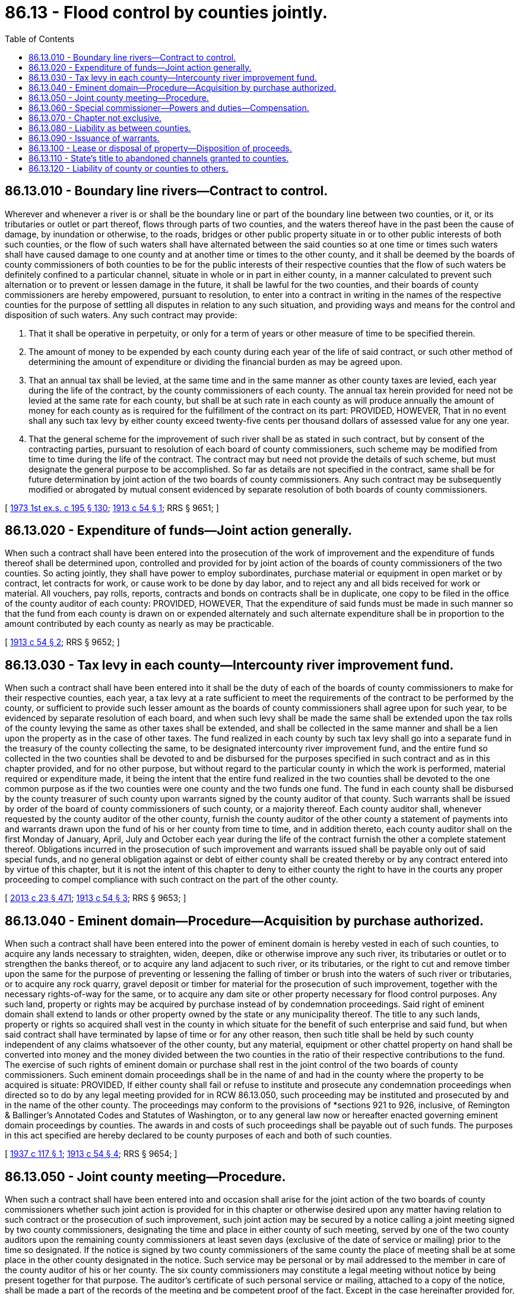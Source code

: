 = 86.13 - Flood control by counties jointly.
:toc:

== 86.13.010 - Boundary line rivers—Contract to control.
Wherever and whenever a river is or shall be the boundary line or part of the boundary line between two counties, or it, or its tributaries or outlet or part thereof, flows through parts of two counties, and the waters thereof have in the past been the cause of damage, by inundation or otherwise, to the roads, bridges or other public property situate in or to other public interests of both such counties, or the flow of such waters shall have alternated between the said counties so at one time or times such waters shall have caused damage to one county and at another time or times to the other county, and it shall be deemed by the boards of county commissioners of both counties to be for the public interests of their respective counties that the flow of such waters be definitely confined to a particular channel, situate in whole or in part in either county, in a manner calculated to prevent such alternation or to prevent or lessen damage in the future, it shall be lawful for the two counties, and their boards of county commissioners are hereby empowered, pursuant to resolution, to enter into a contract in writing in the names of the respective counties for the purpose of settling all disputes in relation to any such situation, and providing ways and means for the control and disposition of such waters. Any such contract may provide:

. That it shall be operative in perpetuity, or only for a term of years or other measure of time to be specified therein.

. The amount of money to be expended by each county during each year of the life of said contract, or such other method of determining the amount of expenditure or dividing the financial burden as may be agreed upon.

. That an annual tax shall be levied, at the same time and in the same manner as other county taxes are levied, each year during the life of the contract, by the county commissioners of each county. The annual tax herein provided for need not be levied at the same rate for each county, but shall be at such rate in each county as will produce annually the amount of money for each county as is required for the fulfillment of the contract on its part: PROVIDED, HOWEVER, That in no event shall any such tax levy by either county exceed twenty-five cents per thousand dollars of assessed value for any one year.

. That the general scheme for the improvement of such river shall be as stated in such contract, but by consent of the contracting parties, pursuant to resolution of each board of county commissioners, such scheme may be modified from time to time during the life of the contract. The contract may but need not provide the details of such scheme, but must designate the general purpose to be accomplished. So far as details are not specified in the contract, same shall be for future determination by joint action of the two boards of county commissioners. Any such contract may be subsequently modified or abrogated by mutual consent evidenced by separate resolution of both boards of county commissioners.

[ http://leg.wa.gov/CodeReviser/documents/sessionlaw/1973ex1c195.pdf?cite=1973%201st%20ex.s.%20c%20195%20§%20130[1973 1st ex.s. c 195 § 130]; http://leg.wa.gov/CodeReviser/documents/sessionlaw/1913c54.pdf?cite=1913%20c%2054%20§%201[1913 c 54 § 1]; RRS § 9651; ]

== 86.13.020 - Expenditure of funds—Joint action generally.
When such a contract shall have been entered into the prosecution of the work of improvement and the expenditure of funds thereof shall be determined upon, controlled and provided for by joint action of the boards of county commissioners of the two counties. So acting jointly, they shall have power to employ subordinates, purchase material or equipment in open market or by contract, let contracts for work, or cause work to be done by day labor, and to reject any and all bids received for work or material. All vouchers, pay rolls, reports, contracts and bonds on contracts shall be in duplicate, one copy to be filed in the office of the county auditor of each county: PROVIDED, HOWEVER, That the expenditure of said funds must be made in such manner so that the fund from each county is drawn on or expended alternately and such alternate expenditure shall be in proportion to the amount contributed by each county as nearly as may be practicable.

[ http://leg.wa.gov/CodeReviser/documents/sessionlaw/1913c54.pdf?cite=1913%20c%2054%20§%202[1913 c 54 § 2]; RRS § 9652; ]

== 86.13.030 - Tax levy in each county—Intercounty river improvement fund.
When such a contract shall have been entered into it shall be the duty of each of the boards of county commissioners to make for their respective counties, each year, a tax levy at a rate sufficient to meet the requirements of the contract to be performed by the county, or sufficient to provide such lesser amount as the boards of county commissioners shall agree upon for such year, to be evidenced by separate resolution of each board, and when such levy shall be made the same shall be extended upon the tax rolls of the county levying the same as other taxes shall be extended, and shall be collected in the same manner and shall be a lien upon the property as in the case of other taxes. The fund realized in each county by such tax levy shall go into a separate fund in the treasury of the county collecting the same, to be designated intercounty river improvement fund, and the entire fund so collected in the two counties shall be devoted to and be disbursed for the purposes specified in such contract and as in this chapter provided, and for no other purpose, but without regard to the particular county in which the work is performed, material required or expenditure made, it being the intent that the entire fund realized in the two counties shall be devoted to the one common purpose as if the two counties were one county and the two funds one fund. The fund in each county shall be disbursed by the county treasurer of such county upon warrants signed by the county auditor of that county. Such warrants shall be issued by order of the board of county commissioners of such county, or a majority thereof. Each county auditor shall, whenever requested by the county auditor of the other county, furnish the county auditor of the other county a statement of payments into and warrants drawn upon the fund of his or her county from time to time, and in addition thereto, each county auditor shall on the first Monday of January, April, July and October each year during the life of the contract furnish the other a complete statement thereof. Obligations incurred in the prosecution of such improvement and warrants issued shall be payable only out of said special funds, and no general obligation against or debt of either county shall be created thereby or by any contract entered into by virtue of this chapter, but it is not the intent of this chapter to deny to either county the right to have in the courts any proper proceeding to compel compliance with such contract on the part of the other county.

[ http://lawfilesext.leg.wa.gov/biennium/2013-14/Pdf/Bills/Session%20Laws/Senate/5077-S.SL.pdf?cite=2013%20c%2023%20§%20471[2013 c 23 § 471]; http://leg.wa.gov/CodeReviser/documents/sessionlaw/1913c54.pdf?cite=1913%20c%2054%20§%203[1913 c 54 § 3]; RRS § 9653; ]

== 86.13.040 - Eminent domain—Procedure—Acquisition by purchase authorized.
When such a contract shall have been entered into the power of eminent domain is hereby vested in each of such counties, to acquire any lands necessary to straighten, widen, deepen, dike or otherwise improve any such river, its tributaries or outlet or to strengthen the banks thereof, or to acquire any land adjacent to such river, or its tributaries, or the right to cut and remove timber upon the same for the purpose of preventing or lessening the falling of timber or brush into the waters of such river or tributaries, or to acquire any rock quarry, gravel deposit or timber for material for the prosecution of such improvement, together with the necessary rights-of-way for the same, or to acquire any dam site or other property necessary for flood control purposes. Any such land, property or rights may be acquired by purchase instead of by condemnation proceedings. Said right of eminent domain shall extend to lands or other property owned by the state or any municipality thereof. The title to any such lands, property or rights so acquired shall vest in the county in which situate for the benefit of such enterprise and said fund, but when said contract shall have terminated by lapse of time or for any other reason, then such title shall be held by such county independent of any claims whatsoever of the other county, but any material, equipment or other chattel property on hand shall be converted into money and the money divided between the two counties in the ratio of their respective contributions to the fund. The exercise of such rights of eminent domain or purchase shall rest in the joint control of the two boards of county commissioners. Such eminent domain proceedings shall be in the name of and had in the county where the property to be acquired is situate: PROVIDED, If either county shall fail or refuse to institute and prosecute any condemnation proceedings when directed so to do by any legal meeting provided for in RCW 86.13.050, such proceeding may be instituted and prosecuted by and in the name of the other county. The proceedings may conform to the provisions of *sections 921 to 926, inclusive, of Remington & Ballinger's Annotated Codes and Statutes of Washington, or to any general law now or hereafter enacted governing eminent domain proceedings by counties. The awards in and costs of such proceedings shall be payable out of such funds. The purposes in this act specified are hereby declared to be county purposes of each and both of such counties.

[ http://leg.wa.gov/CodeReviser/documents/sessionlaw/1937c117.pdf?cite=1937%20c%20117%20§%201[1937 c 117 § 1]; http://leg.wa.gov/CodeReviser/documents/sessionlaw/1913c54.pdf?cite=1913%20c%2054%20§%204[1913 c 54 § 4]; RRS § 9654; ]

== 86.13.050 - Joint county meeting—Procedure.
When such a contract shall have been entered into and occasion shall arise for the joint action of the two boards of county commissioners whether such joint action is provided for in this chapter or otherwise desired upon any matter having relation to such contract or the prosecution of such improvement, such joint action may be secured by a notice calling a joint meeting signed by two county commissioners, designating the time and place in either county of such meeting, served by one of the two county auditors upon the remaining county commissioners at least seven days (exclusive of the date of service or mailing) prior to the time so designated. If the notice is signed by two county commissioners of the same county the place of meeting shall be at some place in the other county designated in the notice. Such service may be personal or by mail addressed to the member in care of the county auditor of his or her county. The six county commissioners may constitute a legal meeting without notice by being present together for that purpose. The auditor's certificate of such personal service or mailing, attached to a copy of the notice, shall be made a part of the records of the meeting and be competent proof of the fact. Except in the case hereinafter provided for, the presence of four of the county commissioners shall be necessary to constitute a legal meeting. Each meeting shall be presided over by one of those present selected by vote. The county auditor of the county wherein the meeting is held shall be secretary of the meeting, and shall make duplicate record of its proceedings, one of which, with his or her certificate thereon, shall be forwarded to the county auditor of the other county, and such record shall be a part of the record of the board of county commissioners of each county. A majority vote of those present at any legal meeting shall be determinative upon any question properly considered at the meeting, and shall be binding upon each county as if enacted or adopted by its own board of county commissioners separately, but no joint meeting whatsoever shall in any manner continue, extend, change, alter, modify, or abrogate the contract when made or any of the terms and conditions contained therein. Each county commissioner shall be paid out of said fund in his or her own county all disbursements made by him or her for traveling and other expenses incurred in attending any joint meeting or in any way connected with the prosecution of the improvement. Any legal meeting shall have power to adjourn to another time and place. An adjourned meeting shall have all the powers of the meeting of which it is an adjournment, but shall have no power after the end of the thirtieth day following the date of the original meeting of which it is an adjournment. If the three county commissioners of either county shall fail to attend any two meetings consecutively called, the notice for the next succeeding meeting may be also served upon the special commissioner hereinafter provided for, and if he or she and three county commissioners attend pursuant to such notice the four shall constitute a legal meeting, but if he or she does not so attend and three county commissioners do attend, the same shall constitute a legal meeting: PROVIDED, All notices calling a joint meeting shall specify distinctly and separately each question to be considered at said meeting; and it shall be unlawful to consider any question at such meeting or at any adjourned meeting thereof except those which have been distinctly and separately specified, except in cases where all six county commissioners are present or five county commissioners present are unanimous on the question, and in any action which may be taken on any question other than those specified in the notice shall be void and shall not be binding on either county, except in cases where all six county commissioners are present or the action was by unanimous vote of five county commissioners present at such meeting.

[ http://lawfilesext.leg.wa.gov/biennium/2013-14/Pdf/Bills/Session%20Laws/Senate/5077-S.SL.pdf?cite=2013%20c%2023%20§%20472[2013 c 23 § 472]; http://leg.wa.gov/CodeReviser/documents/sessionlaw/1913c54.pdf?cite=1913%20c%2054%20§%205[1913 c 54 § 5]; RRS § 9655; ]

== 86.13.060 - Special commissioner—Powers and duties—Compensation.
When such a contract shall have been entered into there shall be designated at the first legal joint meeting, or adjournment thereof, held in each calendar year a special commissioner to serve as such until the first joint meeting held in the ensuing year. If such designation shall not be made at any such first annual meeting, the United States engineer in charge of the district in which such improvement is located shall be such special commissioner until the next succeeding first annual meeting. If a special commissioner shall for any reason fail to serve as such officer, or be removed by unanimous vote of any legal meeting, a successor to him or her may be chosen at any subsequent legal joint meeting during his or her term. Such special commissioner shall have power to attend and vote at any joint meeting in the following cases and none other, to wit: (1) In cases specially so provided in RCW 86.13.050 hereof; (2) in any case where the vote of any such joint meeting shall stand equally divided upon any question arising under this chapter or such contract or in the prosecution of the work of improvement. The special commissioner shall have no voice or vote except upon questions on which the vote of the county commissioners is equally divided. The procedure in cases covered by the foregoing subdivision (2) of this section shall be substantially as follows: It shall be the duty of the secretary of the meeting at which the division shall occur, if the attendance of the special commissioner at that meeting is not secured, to forthwith transmit to the special commissioner written notice of the fact of disagreement and the question involved, and of the time and place to which the meeting shall have been adjourned or at which the question will recur. If there shall be no such adjournment of the meeting, or if the secretary shall not give such notice, any two commissioners may in the manner provided in RCW 86.13.050 call a joint meeting for the consideration of the question in dispute, and in such event either county auditor may give such notice to the special commissioner. No informality in the mode of securing the attendance of the special commissioner shall invalidate the proceedings of or any vote taken at any meeting which he or she shall attend and which he or she is empowered to attend by the provisions of this chapter. The special commissioner shall receive, to be paid equally out of the two funds, his or her traveling and other expenses incurred in attending meetings or otherwise in connection with the work of improvement, and such compensation for his or her services as shall be fixed by the joint meeting which shall have selected him or her, or failing to be so fixed, his or her compensation shall be ten dollars per day of actual service.

[ http://lawfilesext.leg.wa.gov/biennium/2013-14/Pdf/Bills/Session%20Laws/Senate/5077-S.SL.pdf?cite=2013%20c%2023%20§%20473[2013 c 23 § 473]; http://leg.wa.gov/CodeReviser/documents/sessionlaw/1913c54.pdf?cite=1913%20c%2054%20§%206[1913 c 54 § 6]; RRS § 9656; ]

== 86.13.070 - Chapter not exclusive.
Nothing in this chapter contained shall be construed to prevent any county which may be a party to such contract from further caring for any such river or the banks thereof, as authorized so to do by existing laws or by such laws as may be hereafter enacted, provided the rights of neither county, as fixed by contract, shall be impaired thereby.

[ http://leg.wa.gov/CodeReviser/documents/sessionlaw/1913c54.pdf?cite=1913%20c%2054%20§%207[1913 c 54 § 7]; RRS § 9657; ]

== 86.13.080 - Liability as between counties.
No legal claim of any kind or character whatsoever in favor of one county and against the other shall be based upon or created by the enactment hereof, except such as may arise when the contract herein provided for shall have been entered into. After such contract shall have been entered into, should any loss or damage be sustained by either county occasioned by the overflow of any such river, if caused by any act or omission to act of the other county, its officers or agents, or any other cause whatsoever, then such county so suffering or sustaining said loss shall not be entitled to recover therefor from the other county, nor shall any cause of action, legal or equitable be based thereon: PROVIDED, HOWEVER, That if either county shall suffer loss or damage because of the failure or refusal of the other county to perform any such contract on its part to be performed, the injured county shall have a cause of action against the defaulting county to recover the same, but the limit of recovery for any loss or damage suffered in any one year shall not exceed the sum of ten thousand dollars, and any such recovery shall be limited to such special fund, and in no event be recoverable out of the general fund of such defaulting county. If any such loss or damage shall be liquidated in an amount by agreement or by judgment, the defaulting county shall increase its tax levy for said special fund for the ensuing year sufficiently to provide for such liquidated amount: AND PROVIDED FURTHER, That either county may have any proper action in the courts to compel the performance of the contract or any duty imposed thereby or by this chapter.

[ http://leg.wa.gov/CodeReviser/documents/sessionlaw/1913c54.pdf?cite=1913%20c%2054%20§%208[1913 c 54 § 8]; RRS § 9658; ]

== 86.13.090 - Issuance of warrants.
When such a contract shall have been entered into, it shall be lawful to issue warrants upon said fund though there be at the time of such issuance no money in the fund, but in such cases the aggregate of such warrants so issued in any year shall not exceed one-half the amount of the next annual tax levy required by such contract. Such warrants shall be stamped by the county treasurer when presented to him or her for payment, to bear interest at a certain rate thereafter until paid, such rate to be the then current rate as determined by the county auditor.

[ http://lawfilesext.leg.wa.gov/biennium/2013-14/Pdf/Bills/Session%20Laws/Senate/5077-S.SL.pdf?cite=2013%20c%2023%20§%20474[2013 c 23 § 474]; http://leg.wa.gov/CodeReviser/documents/sessionlaw/1913c54.pdf?cite=1913%20c%2054%20§%209[1913 c 54 § 9]; RRS § 9659; ]

== 86.13.100 - Lease or disposal of property—Disposition of proceeds.
Whenever two counties of this state, acting under a contract made pursuant to RCW 86.13.010 through 86.13.090, shall make an improvement in connection with the course, channel, or flow of a river, shall acquire property by statute, purchase, gift, or otherwise, said counties, acting through their boards of county commissioners jointly shall have the power, and are hereby authorized to sell, transfer, trade, lease, or otherwise dispose of said property by public or private, negotiation or sale. The deeds to the property so granted, transferred, leased, or sold shall be executed by the chair of the meeting of the joint boards of county commissioners, and attested by the secretary of said joint meeting where the sale is authorized. The proceeds of the sale of said property shall be used by said counties for the carrying on, completion or maintenance of said improvement, as directed by the boards of county commissioners of said counties acting jointly.

[ http://lawfilesext.leg.wa.gov/biennium/2013-14/Pdf/Bills/Session%20Laws/Senate/5077-S.SL.pdf?cite=2013%20c%2023%20§%20475[2013 c 23 § 475]; http://leg.wa.gov/CodeReviser/documents/sessionlaw/1915c103.pdf?cite=1915%20c%20103%20§%201[1915 c 103 § 1]; RRS § 9660; ]

== 86.13.110 - State's title to abandoned channels granted to counties.
Whenever two counties of this state, acting under a contract made pursuant to RCW 86.13.010 through 86.13.090, shall make an improvement in connection with the course, channel or flow of a river, thereby causing it to abandon its existing channel, bed, bank or banks for the entire distance covered by said improvement, or for any part or portion thereof, or by said improvement shall prevent a river from resuming at a future time an ancient or abandoned channel or bed, or shall construct improvements intended so to do, all the right, title and interest of the state of Washington in and to said abandoned channel or channels, bed or beds, bank or banks, up to and including the line of ordinary high water, shall be and the same is hereby given, granted and conveyed jointly to the counties making such improvement.

[ http://leg.wa.gov/CodeReviser/documents/sessionlaw/1915c140.pdf?cite=1915%20c%20140%20§%201[1915 c 140 § 1]; RRS § 9662; ]

== 86.13.120 - Liability of county or counties to others.
See RCW 86.12.037.

[ ]

